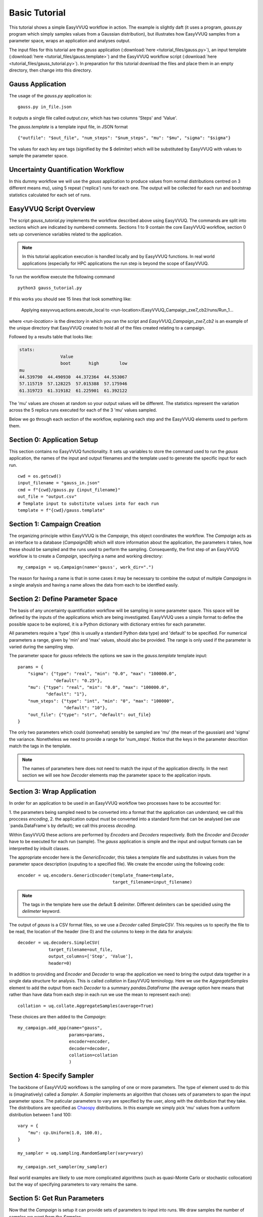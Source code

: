 .. _basic_tutorial:

Basic Tutorial
==============

This tutorial shows a simple EasyVVUQ workflow in action.
The example is slightly daft (it uses a program, `gauss.py` program which
simply samples values from a Gaussian distribution),
but illustrates how EasyVVUQ samples from a parameter space, wraps an
application and analyses output.

The input files for this tutorial are the *gauss* application 
(:download:`here <tutorial_files/gauss.py>`), an input template 
(:download:`here <tutorial_files/gauss.template>`) and the EasyVVUQ workflow 
script (:download:`here <tutorial_files/gauss_tutorial.py>`).
In preparation for this tutorial download the files and place them in 
an empty directory, then change into this directory.

Gauss Application
-----------------

The usage of the `gauss.py` application is::

    gauss.py in_file.json

It outputs a single file called `output.csv`, which has two columns
'Steps' and 'Value'.

The `gauss.template` is a template input file, in JSON format ::

    {"outfile": "$out_file", "num_steps": "$num_steps", "mu": "$mu", "sigma": "$sigma"}

The values for each key are tags (signified by the $ delimiter) which will 
be substituted by EasyVVUQ with values to sample the parameter space.

Uncertainty Quantification Workflow
-----------------------------------

In this dummy workflow we will use the *gauss* application to produce values
from normal distributions centred on 3 different means `mu`), using 5 repeat 
('replica') runs for each one.
The output will be collected for each run and bootstrap statistics calculated
for each set of runs.

EasyVVUQ Script Overview
------------------------

The script `gauss_tutorial.py` implements the workflow described above using
EasyVVUQ.
The commands are split into sections which are indicated by numbered comments.
Sections 1 to 9 contain the core EasyVVUQ workflow, section 0 sets up 
convenience variables related to the application.

.. note:: In this tutorial application execution is handled locally and by 
          EasyVVUQ functions. In real world applications (especially for HPC 
          applications the run step is beyond the scope of EasyVVUQ.

To run the workflow execute the following command ::

    python3 gauss_tutorial.py

If this works you should see 15 lines that look something like:

    Applying easyvvuq.actions.execute_local to <run-location>/EasyVVUQ_Campaign_zxe7_cb2/runs/Run_1...

where `<run-location>` is the directory in which you ran the script and 
`EasyVVUQ_Campaign_zxe7_cb2` is an example of the unique directory that 
EasyVVUQ created to hold all of the files created relating to a campaign.

Followed by a results table that looks like:

.. code-block:: text

    stats:
                    Value                      
                    boot       high        low
    mu                                        
    44.539790  44.490930  44.372364  44.553067
    57.115719  57.128225  57.015388  57.175946
    61.319723  61.319182  61.225901  61.392122

The 'mu' values are chosen at random so your output values will be different.
The statistics represent the variation across the 5 replica runs executed for 
each of the 3 'mu' values sampled.

Below we go through each section of the workflow, explaining each step and the 
EasyVVUQ elements used to perform them.

Section 0: Application Setup
-----------------------------------

This section contains no EasyVVUQ functionality.
It sets up variables to store the command used to run the *gauss* application, 
the names of the input and output filenames and the template used to generate 
the specific input for each run. ::

    cwd = os.getcwd()
    input_filename = "gauss_in.json"
    cmd = f"{cwd}/gauss.py {input_filename}"
    out_file = "output.csv"
    # Template input to substitute values into for each run
    template = f"{cwd}/gauss.template"

Section 1: Campaign Creation
-----------------------------------

The organizing principle within EasyVVUQ is the *Campaign*, this object
coordinates the workflow.
The *Campaign* acts as an interface to a database (*CampaignDB*) which will 
store information about the application, the parameters it takes,
how these should be sampled and the runs used to perform the sampling.
Consequently, the first step of an EasyVVUQ workflow is to create a
*Campaign*, specifying a name and working directory::

    my_campaign = uq.Campaign(name='gauss', work_dir=".")

The reason for having a name is that in some cases it may be necessary to 
combine the output of multiple *Campaigns* in a single analysis and having a
name allows the data from each to be identfied easily.

Section 2: Define Parameter Space
-----------------------------------------

The basis of any uncertainty quantification workflow will be sampling in some
parameter space.
This space will be defined by the inputs of the applications which are being 
investigated.
EasyVVUQ uses a simple format to define the possible space to be explored, it 
is a Python dictionary with dictionary entries for each parameter.

All parameters require a 'type' (this is usually a standard Python data type) 
and 'default' to be specified.
For numerical parameters a range, given by 'min' and 'max' values,
should also be provided.
The range is only used if the parameter is varied during the sampling step.

The parameter space for *gauss* refelects the options we saw in the `gauss.template`
template input::

    params = {
        "sigma": {"type": "real", "min": "0.0", "max": "100000.0",
                  "default": "0.25"},
        "mu": {"type": "real", "min": "0.0", "max": "100000.0",
               "default": "1"},
        "num_steps": {"type": "int", "min": "0", "max": "100000",
                      "default": "10"},
        "out_file": {"type": "str", "default": out_file}
    }

The only two parameters which could (somewhat) sensibly be sampled are 'mu' 
(the mean of the gaussian) and 'sigma' the variance.
Nonetheless we need to provide a range for 'num_steps'.
Notice that the keys in the parameter descrition match the tags in the template.

.. note:: The names of parameters here does not need to match the input of the
          application directly. In the next section we will see how *Decoder*
          elements map the parameter space to the application inputs.

Section 3: Wrap Application
---------------------------

In order for an application to be used in an EasyVVUQ workflow two processes
have to be accounted for:

1. the parameters being sampled need to be converted into a format that 
the application can understand; we call this proccess *encoding*,
2. the application output must be converted into a standard form that can be
analysed (we use `panda.DataFrame`s by default); we call this process *decoding*.

Within EasyVVUQ these actions are performed by *Encoders* and *Decoders* 
respectively.
Both the *Encoder* and *Decoder* have to be executed for each run (sample).
The *gauss* application is simple and the input and output formats can be 
interpretted by inbuilt classes.

The appropriate encoder here is the `GenericEncoder`, this takes a template file 
and substitutes in values from the parameter space description (ouputing to a 
specified file).
We create the encoder using the following code::

    encoder = uq.encoders.GenericEncoder(template_fname=template,
                                         target_filename=input_filename)

.. note:: The tags in the template here use the default $ delimiter.
          Different delimiters can be specidied using the `delimeter` keyword.

The output of *gauss* is a CSV format files, so we use a *Decoder* called *SimpleCSV*.
This requires us to specify the file to be read, the location of the header (line 0) 
and the columns to keep in the data for analysis::

    decoder = uq.decoders.SimpleCSV(
                target_filename=out_file, 
                output_columns=['Step', 'Value'], 
                header=0)

In addition to providing and *Encoder* and *Decoder* to wrap the application we need 
to bring the output data together in a single data structure for analysis.
This is called *collation* in EasyVVUQ teminology.
Here we use the *AggregateSamples* element to add the output from each *Decoder* to 
a summary `pandas.DataFrame` (the average option here means that rather than have 
data from each step in each run we use the mean to represent each one)::

    collation = uq.collate.AggregateSamples(average=True)

These choices are then added to the *Campaign*::

    my_campaign.add_app(name="gauss",
                        params=params,
                        encoder=encoder,
                        decoder=decoder,
                        collation=collation
                        )

Section 4: Specify Sampler
--------------------------

The backbone of EasyVVUQ workflows is the sampling of one or more parameters.
The type of element used to do this is (imaginatively) called a *Sampler*.
A *Sampler* implements an algorithm that choses sets of parameters to span the 
input parameter space.
The paticular parameters to vary are specified by the user, along with the 
distribution that they take.
The distributions are specified as `Chaospy <https://chaospy.readthedocs.io/>`_ 
distributions.
In this example we simply pick 'mu' values from a uniform distribution between 
1 and 100::

    vary = {
        "mu": cp.Uniform(1.0, 100.0),
    }

    my_sampler = uq.sampling.RandomSampler(vary=vary)

    my_campaign.set_sampler(my_sampler)

Real world examples are likely to use more complicated algorithms (such as 
quasi-Monte Carlo or stochastic collocation) but the way of specifying
parameters to vary remains the same.

Section 5: Get Run Parameters
-----------------------------

Now that the *Campaign* is setup it can provide sets of parameters to 
input into runs.
We draw samples the number of samples we want from the *Sampler*::

    my_campaign.draw_samples(num_samples=3,
                             replicas=5)

Here we have chosen to have 5 replicas (repeats) of each sample drawn.
At this stage all that happens is the parameter sets are added to the 
*CampaignDB*, no input files have been generated.

Section 6: Create Input Directories
-----------------------------------

We now need to create the input files for each run.
The `populate_runs_dir` method of *Campaign* creates a directory for each run
and uses the specified *Encoder* to produce the appropriate input files::

    my_campaign.populate_runs_dir()

Section 7: Run Application
--------------------------

To create our samples we need to execute all of the runs. 
EasyVVUQ *Campaigns* provide a method `apply_for_each_run_dir` which allows 
us to apply a function whilst in each run directory we have created.
Here we use the `ExecuteLocal` action to run the *gauss* applictaion using the 
command we specified in Step 0::

    my_campaign.apply_for_each_run_dir(uq.actions.ExecuteLocal(cmd))

Section 8: Collate Output
-------------------------

The collection of simulation output simply handled by the *Campaign*::

    my_campaign.collate()

Under the hood this method combines the use of the specified *Decoder* and 
*Collation* elements to produce a summary `pandas.DataFrame` including data 
from all runs.

Section 9: Run Analysis
-----------------------

The final element in the workflow is the analysis.
Here we apply bootstrapping analysis::

    stats = uq.analysis.EnsembleBoot(groupby=["mu"], qoi_cols=["Value"])
    my_campaign.apply_analysis(stats)

The `groupby` option specifies the parameters which should be used to group runs 
together when calculating statistics, `qoi_cols` specifies which columns of the
output collected by the *Decoder* should analysed.

Some Final Points
-----------------

The last command in the script simply prints out the results of the analysis, 
stored in
`my_campaign.get_last_analysis()`.
This is a `pandas.DataFrame` and can easily be output as a CSV or other file format.

It is instructive to look in the `EasyVVUQ_Campaign_<random_characters>` directory 
to see the input and ouput files generated by each run.
